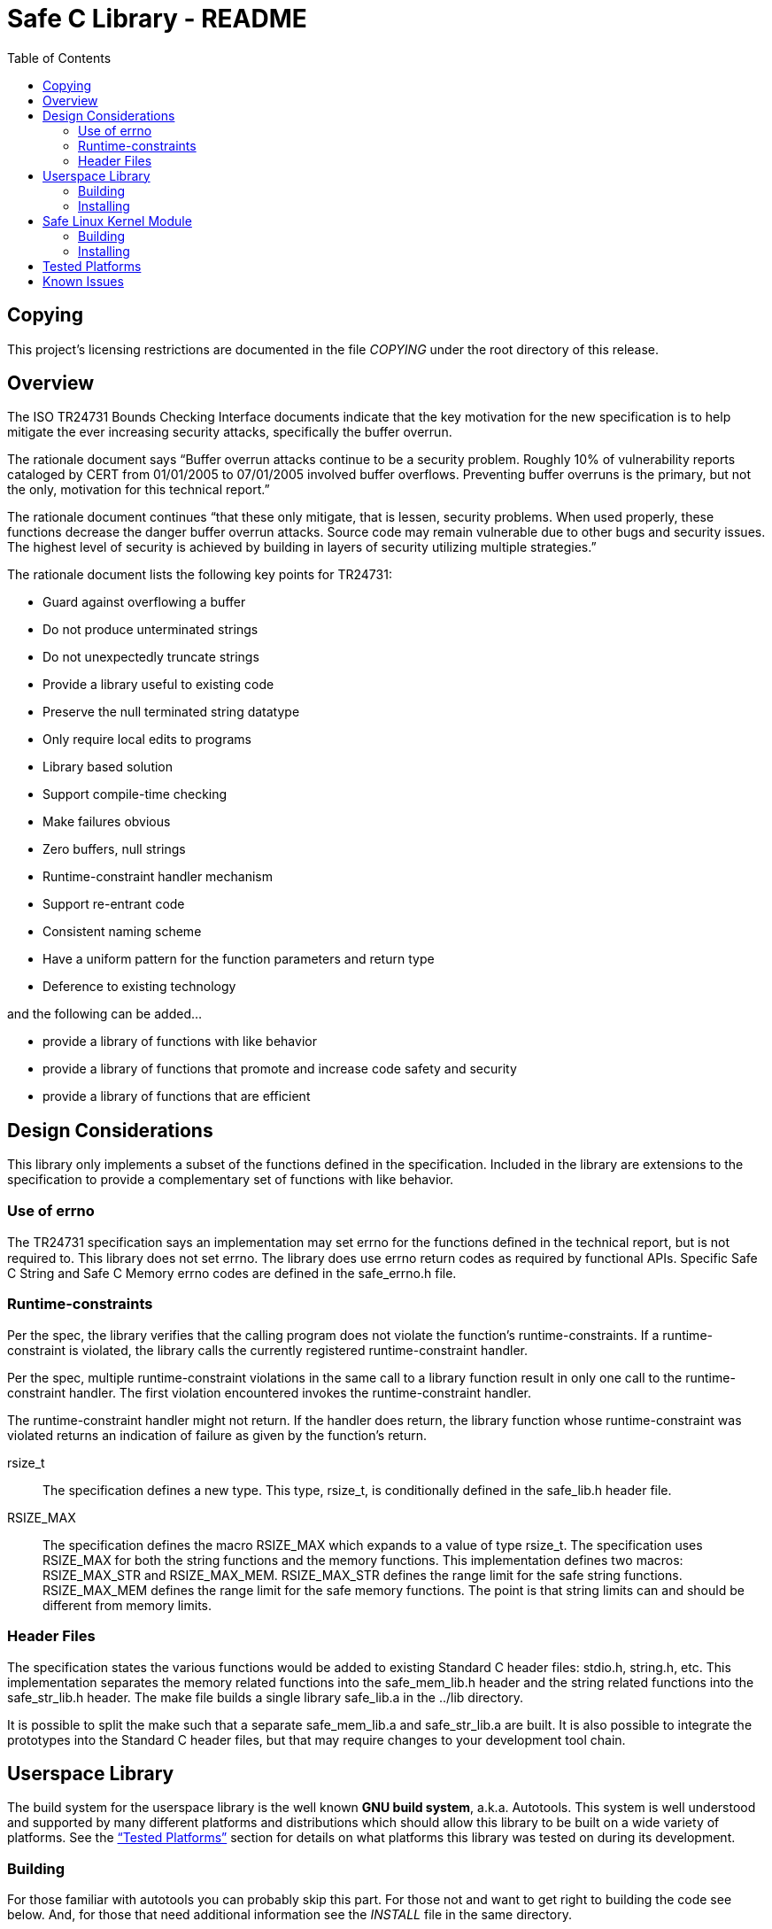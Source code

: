 Safe C Library - README
=======================
:toc:


Copying
-------
This project's licensing restrictions are documented in the file 'COPYING'
under the root directory of this release.

Overview
--------
The ISO TR24731 Bounds Checking Interface documents indicate that the key
motivation for the new specification is to help mitigate the ever increasing
security attacks, specifically the buffer overrun.

The rationale document says ``Buffer overrun attacks continue to be a security
problem. Roughly 10% of vulnerability reports cataloged by CERT from
01/01/2005 to 07/01/2005 involved buffer overflows. Preventing buffer overruns
is the primary, but not the only, motivation for this technical report.''

The rationale document continues ``that these only mitigate, that is lessen,
security problems. When used properly, these functions decrease the danger
buffer overrun attacks. Source code may remain vulnerable due to other bugs
and security issues. The highest level of security is achieved by building in
layers of security utilizing multiple strategies.''

.The rationale document lists the following key points for TR24731:
- Guard against overflowing a buffer
- Do not produce unterminated strings
- Do not unexpectedly truncate strings
- Provide a library useful to existing code
- Preserve the null terminated string datatype
- Only require local edits to programs
- Library based solution
- Support compile-time checking
- Make failures obvious
- Zero buffers, null strings
- Runtime-constraint handler mechanism
- Support re-entrant code
- Consistent naming scheme
- Have a uniform pattern for the function parameters and return type
- Deference to existing technology

and the following can be added...

- provide a library of functions with like behavior
- provide a library of functions that promote and increase code safety and
  security
- provide a library of functions that are efficient


Design Considerations
---------------------
This library only implements a subset of the functions defined in the
specification.  Included in the library are extensions to the specification to
provide a complementary set of functions with like behavior.


=== Use of errno

The TR24731 specification says an implementation may set errno for the
functions deﬁned in the technical report, but is not required to.  This
library does not set errno.  The library does use errno return codes as
required by functional APIs.  Specific Safe C String and Safe C Memory errno
codes are defined in the safe_errno.h file.


=== Runtime-constraints

Per the spec, the library verifies that the calling program does not violate
the function's runtime-constraints. If a runtime-constraint is violated, the
library calls the currently registered runtime-constraint handler.

Per the spec, multiple runtime-constraint violations in the same call to a
library function result in only one call to the runtime-constraint handler.
The first violation encountered invokes the runtime-constraint handler.

The runtime-constraint handler might not return. If the handler does return,
the library function whose runtime-constraint was violated returns an
indication of failure as given by the function’s return.

rsize_t::
    The specification defines a new type.  This type, rsize_t, is
    conditionally defined in the safe_lib.h header file.

RSIZE_MAX::
    The specification defines the macro RSIZE_MAX which expands to a value
    of type rsize_t. The specification uses RSIZE_MAX for both the string
    functions and the memory functions. This implementation defines two
    macros: RSIZE_MAX_STR and RSIZE_MAX_MEM.  RSIZE_MAX_STR defines the
    range limit for the safe string functions.  RSIZE_MAX_MEM defines the
    range limit for the safe memory functions.  The point is that string
    limits can and should be different from memory limits.


=== Header Files

The specification states the various functions would be added to existing
Standard C header files: stdio.h, string.h, etc.  This implementation
separates the memory related functions into the safe_mem_lib.h header and the
string related functions into the safe_str_lib.h header.  The make file builds
a single library safe_lib.a in the ../lib directory.

It is possible to split the make such that a separate safe_mem_lib.a and
safe_str_lib.a are built.  It is also possible to integrate the prototypes
into the Standard C header files, but that may require changes to your
development tool chain.


Userspace Library
-----------------
The build system for the userspace library is the well known *GNU build
system*, a.k.a. Autotools. This system is well understood and supported
by many different platforms and distributions which should allow this
library to be built on a wide variety of platforms. See the
xref:tested-platforms[``Tested Platforms''] section for details on what
platforms this library was tested on during its development.


=== Building

For those familiar with autotools you can probably skip this part. For those
not and want to get right to building the code see below. And, for those that
need additional information see the 'INSTALL' file in the same directory.

.To build you do the following:
----
prompt$ ./build-tools/autogen.sh
prompt$ ./configure
prompt$ make
----
'autogen.sh' only needs to be run if you are building from the git
repository. Optionally, you can do ``make check'' if you want to run the unit
tests.


=== Installing

Installation must be preformed by an `Adminstrator' on most systems. The
following is used to install the library.

----
prompt$ sudo make install
----


Safe Linux Kernel Module
------------------------
The build for the kernel module has not been integrated into the autotools
build infrastructure. Consequently, you have to run a different makefile to
build the kernel module.


=== Building

.To build do the following:
----
prompt$ ./configure
prompt$ make -f Makefile.kernel
----

This assumes you are compiling on a Linux box and this makefile supports the
standard kernel build system infrastructure documented in:
<linux-kernel-src-tree>/Documentation/kbuild/modules.txt

NOTE: If you build the kernel module then wish to build the userspace library
      or vice versa you will need to do a +make clean+ otherwise a +make check+
      will fail to build.


=== Installing

The kernel module will be found at the root of the source tree called
'slkm.ko'. The file 'testslkm.ko' are the unit tests run on the userspace
library but in Linux kernel module form to verify functionality within the
kernel.


[[tested-platforms]]
Tested Platforms
----------------
.The library has been tested on the following systems
- Mac OSX 10.6.8 w/ Apple developer tools installed
- Linux Ubuntu 10.04 kernel version v2.6.32-42-generic
- User Mode Linux (UML), Linux kernel version v3.5.3 w/ Debian Squeeze rootfs


Known Issues
------------
1. If you are building the library from the git repository you will have to
   first run build-tools/autogen.sh which runs autoreconf to ``install'' the
   autotools files and create the configure script. On Mac OSX you may see a
   warning about ``AC_FOREACH is obsolete'' this can be ignored as the library
   will still build correctly.


[bibliography]
.References
- [[[1]]] Programming languages, their environments and system software
          interfaces, Extensions to the C Library, Part I: Bounds-checking
          interfaces, ISO/IEC TR 24731-1.
- [[[2]]] Rationale for TR 24731 Extensions to the C Library Part I:
          Bounds-checking interfaces, ISO/IEC JTC1 SC22 WG14 N1225.
- [[[3]]] The Open Group Base Specifications Issue 7
          http://pubs.opengroup.org/onlinepubs/9699919799/functions/contents.html
- [[[4]]] CERT C Secure Coding Standard
          https://www.securecoding.cert.org/confluence/display/seccode/CERT+C+Coding+Standard
